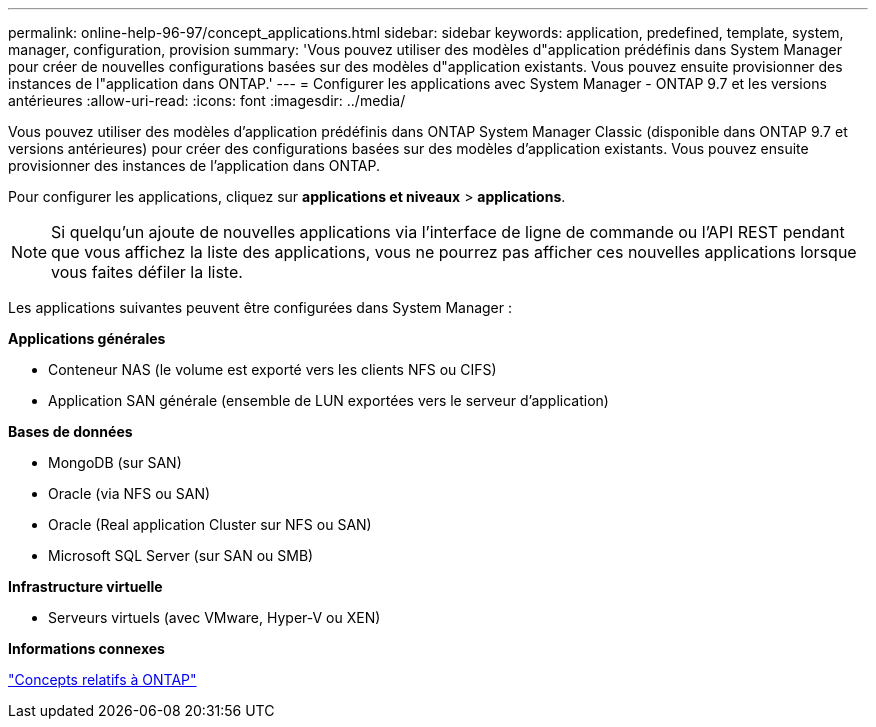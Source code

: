 ---
permalink: online-help-96-97/concept_applications.html 
sidebar: sidebar 
keywords: application, predefined, template, system, manager, configuration, provision 
summary: 'Vous pouvez utiliser des modèles d"application prédéfinis dans System Manager pour créer de nouvelles configurations basées sur des modèles d"application existants. Vous pouvez ensuite provisionner des instances de l"application dans ONTAP.' 
---
= Configurer les applications avec System Manager - ONTAP 9.7 et les versions antérieures
:allow-uri-read: 
:icons: font
:imagesdir: ../media/


[role="lead"]
Vous pouvez utiliser des modèles d'application prédéfinis dans ONTAP System Manager Classic (disponible dans ONTAP 9.7 et versions antérieures) pour créer des configurations basées sur des modèles d'application existants. Vous pouvez ensuite provisionner des instances de l'application dans ONTAP.

Pour configurer les applications, cliquez sur *applications et niveaux* > *applications*.

[NOTE]
====
Si quelqu'un ajoute de nouvelles applications via l'interface de ligne de commande ou l'API REST pendant que vous affichez la liste des applications, vous ne pourrez pas afficher ces nouvelles applications lorsque vous faites défiler la liste.

====
Les applications suivantes peuvent être configurées dans System Manager :

*Applications générales*

* Conteneur NAS (le volume est exporté vers les clients NFS ou CIFS)
* Application SAN générale (ensemble de LUN exportées vers le serveur d'application)


*Bases de données*

* MongoDB (sur SAN)
* Oracle (via NFS ou SAN)
* Oracle (Real application Cluster sur NFS ou SAN)
* Microsoft SQL Server (sur SAN ou SMB)


*Infrastructure virtuelle*

* Serveurs virtuels (avec VMware, Hyper-V ou XEN)


*Informations connexes*

https://docs.netapp.com/us-en/ontap/concepts/index.html["Concepts relatifs à ONTAP"]
